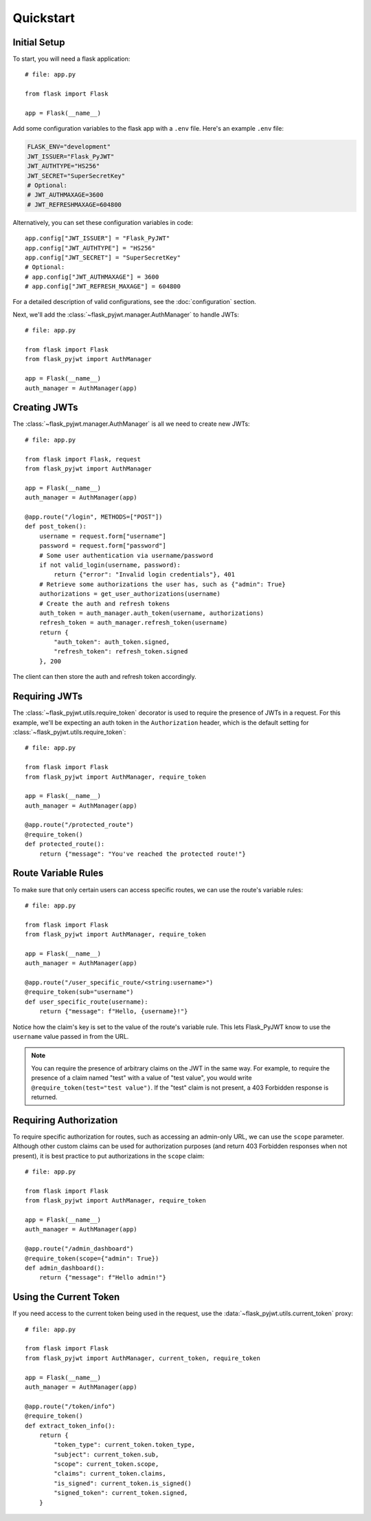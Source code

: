 Quickstart
==========

Initial Setup
-------------

To start, you will need a flask application::

    # file: app.py

    from flask import Flask

    app = Flask(__name__)

Add some configuration variables to the flask app with a ``.env`` file.
Here's an example ``.env`` file:

.. code-block:: none

    FLASK_ENV="development"
    JWT_ISSUER="Flask_PyJWT"
    JWT_AUTHTYPE="HS256"
    JWT_SECRET="SuperSecretKey"
    # Optional:
    # JWT_AUTHMAXAGE=3600
    # JWT_REFRESHMAXAGE=604800

Alternatively, you can set these configuration variables in code::

    app.config["JWT_ISSUER"] = "Flask_PyJWT"
    app.config["JWT_AUTHTYPE"] = "HS256"
    app.config["JWT_SECRET"] = "SuperSecretKey"
    # Optional:
    # app.config["JWT_AUTHMAXAGE"] = 3600
    # app.config["JWT_REFRESH_MAXAGE"] = 604800

For a detailed description of valid configurations, see the :doc:`configuration` section.

Next, we'll add the :class:`~flask_pyjwt.manager.AuthManager` to handle JWTs::

    # file: app.py

    from flask import Flask
    from flask_pyjwt import AuthManager

    app = Flask(__name__)
    auth_manager = AuthManager(app)

Creating JWTs
-------------

The :class:`~flask_pyjwt.manager.AuthManager` is all we need to create new JWTs::

    # file: app.py

    from flask import Flask, request
    from flask_pyjwt import AuthManager

    app = Flask(__name__)
    auth_manager = AuthManager(app)

    @app.route("/login", METHODS=["POST"])
    def post_token():
        username = request.form["username"]
        password = request.form["password"]
        # Some user authentication via username/password
        if not valid_login(username, password):
            return {"error": "Invalid login credentials"}, 401
        # Retrieve some authorizations the user has, such as {"admin": True}
        authorizations = get_user_authorizations(username)
        # Create the auth and refresh tokens
        auth_token = auth_manager.auth_token(username, authorizations)
        refresh_token = auth_manager.refresh_token(username)
        return {
            "auth_token": auth_token.signed, 
            "refresh_token": refresh_token.signed
        }, 200

The client can then store the auth and refresh token accordingly.

Requiring JWTs
--------------

The :class:`~flask_pyjwt.utils.require_token` decorator is used to require the presence
of JWTs in a request. For this example, we'll be expecting an auth token in the 
``Authorization`` header, which is the default setting for :class:`~flask_pyjwt.utils.require_token`::

    # file: app.py

    from flask import Flask
    from flask_pyjwt import AuthManager, require_token

    app = Flask(__name__)
    auth_manager = AuthManager(app)
    
    @app.route("/protected_route")
    @require_token()
    def protected_route():
        return {"message": "You've reached the protected route!"}

Route Variable Rules
--------------------

To make sure that only certain users can access specific routes, we can use the route's 
variable rules::

    # file: app.py

    from flask import Flask
    from flask_pyjwt import AuthManager, require_token

    app = Flask(__name__)
    auth_manager = AuthManager(app)
    
    @app.route("/user_specific_route/<string:username>")
    @require_token(sub="username")
    def user_specific_route(username):
        return {"message": f"Hello, {username}!"}

Notice how the claim's key is set to the value of the route's variable rule. This lets
Flask_PyJWT know to use the ``username`` value passed in from the URL.

.. note::
   You can require the presence of arbitrary claims on the JWT in the same way. For
   example, to require the presence of a claim named "test" with a value of "test value",
   you would write ``@require_token(test="test value")``. If the "test" claim is not present,
   a 403 Forbidden response is returned.

Requiring Authorization
-----------------------

To require specific authorization for routes, such as accessing an admin-only URL, 
we can use the ``scope`` parameter. Although other custom claims can be used for authorization
purposes (and return 403 Forbidden responses when not present), it is best practice to
put authorizations in the ``scope`` claim::

    # file: app.py

    from flask import Flask
    from flask_pyjwt import AuthManager, require_token

    app = Flask(__name__)
    auth_manager = AuthManager(app)
    
    @app.route("/admin_dashboard")
    @require_token(scope={"admin": True})
    def admin_dashboard():
        return {"message": f"Hello admin!"}

Using the Current Token
-----------------------

If you need access to the current token being used in the request, use the 
:data:`~flask_pyjwt.utils.current_token` proxy::

    # file: app.py

    from flask import Flask
    from flask_pyjwt import AuthManager, current_token, require_token

    app = Flask(__name__)
    auth_manager = AuthManager(app)
    
    @app.route("/token/info")
    @require_token()
    def extract_token_info():
        return {
            "token_type": current_token.token_type,
            "subject": current_token.sub,
            "scope": current_token.scope,
            "claims": current_token.claims,
            "is_signed": current_token.is_signed()
            "signed_token": current_token.signed,
        }
